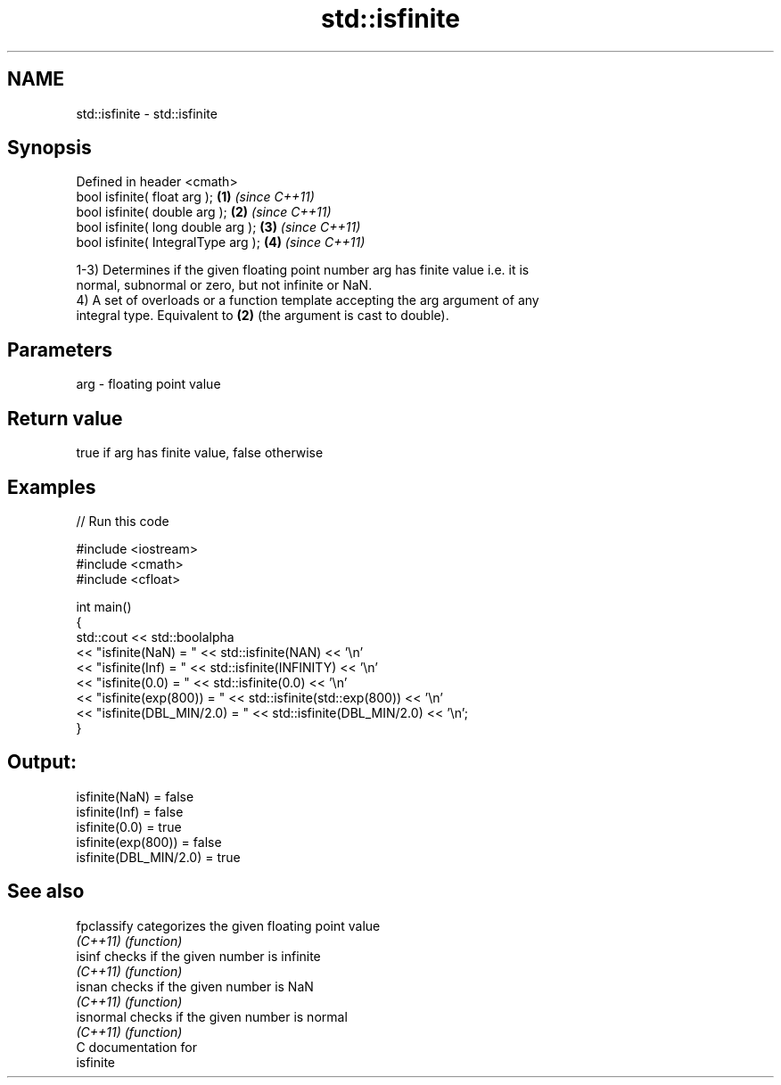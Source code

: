 .TH std::isfinite 3 "2019.03.28" "http://cppreference.com" "C++ Standard Libary"
.SH NAME
std::isfinite \- std::isfinite

.SH Synopsis
   Defined in header <cmath>
   bool isfinite( float arg );        \fB(1)\fP \fI(since C++11)\fP
   bool isfinite( double arg );       \fB(2)\fP \fI(since C++11)\fP
   bool isfinite( long double arg );  \fB(3)\fP \fI(since C++11)\fP
   bool isfinite( IntegralType arg ); \fB(4)\fP \fI(since C++11)\fP

   1-3) Determines if the given floating point number arg has finite value i.e. it is
   normal, subnormal or zero, but not infinite or NaN.
   4) A set of overloads or a function template accepting the arg argument of any
   integral type. Equivalent to \fB(2)\fP (the argument is cast to double).

.SH Parameters

   arg - floating point value

.SH Return value

   true if arg has finite value, false otherwise

.SH Examples

   
// Run this code

 #include <iostream>
 #include <cmath>
 #include <cfloat>
  
 int main()
 {
     std::cout << std::boolalpha
               << "isfinite(NaN) = " << std::isfinite(NAN) << '\\n'
               << "isfinite(Inf) = " << std::isfinite(INFINITY) << '\\n'
               << "isfinite(0.0) = " << std::isfinite(0.0) << '\\n'
               << "isfinite(exp(800)) = " << std::isfinite(std::exp(800)) << '\\n'
               << "isfinite(DBL_MIN/2.0) = " << std::isfinite(DBL_MIN/2.0) << '\\n';
 }

.SH Output:

 isfinite(NaN) = false
 isfinite(Inf) = false
 isfinite(0.0) = true
 isfinite(exp(800)) = false
 isfinite(DBL_MIN/2.0) = true

.SH See also

   fpclassify categorizes the given floating point value
   \fI(C++11)\fP    \fI(function)\fP 
   isinf      checks if the given number is infinite
   \fI(C++11)\fP    \fI(function)\fP 
   isnan      checks if the given number is NaN
   \fI(C++11)\fP    \fI(function)\fP 
   isnormal   checks if the given number is normal
   \fI(C++11)\fP    \fI(function)\fP 
   C documentation for
   isfinite
